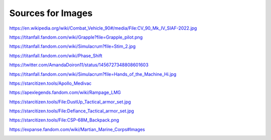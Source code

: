 Sources for Images
==================

.. image:: ../_images/examples/IFV_Example_CV_90_Mk_IV.jpg
  :width: 50%

https://en.wikipedia.org/wiki/Combat_Vehicle_90#/media/File:CV_90_Mk_IV_SIAF-2022.jpg

.. image:: ../_images/examples/Simulacra_Example.png
  :width: 50%

https://titanfall.fandom.com/wiki/Grapple?file=Grapple_pilot.png

.. image:: ../_images/examples/Simulacra_Example_2.png
  :width: 50%

https://titanfall.fandom.com/wiki/Simulacrum?file=Stim_2.jpg

.. image:: ../_images/examples/Simulacra_Example_front.png
  :width: 49%
.. image:: ../_images/examples/Simulacra_Example_rear.png
  :width: 49%

https://titanfall.fandom.com/wiki/Phase_Shift

.. image:: ../_images/examples/Simulacra_Maskless.png
  :width: 50%

https://twitter.com/AmandaDoiron11/status/1456727348808601603

.. image:: ../_images/examples/Simulacra_Test_Face.png
  :width: 50%

https://titanfall.fandom.com/wiki/Simulacrum?file=Hands_of_the_Machine_Hi.jpg

.. Apollo medevac
.. image:: ../_images/examples/ships/Apollo_Triage_Concept.png
  :width: 49%
.. image:: ../_images/examples/ships/Apollo_-_interior_layout.jpg
  :width: 49%

https://starcitizen.tools/Apollo_Medivac

.. image:: ../_images/examples/Rampage_rifle_cosmetic.png
  :width: 49%

https://apexlegends.fandom.com/wiki/Rampage_LMG

.. image:: ../_images/examples/personnel/DustUp_Tactical_armor_set.jpg
  :width: 49%

https://starcitizen.tools/File:DustUp_Tactical_armor_set.jpg

.. image:: ../_images/examples/personnel/Defiance_Tactical_armor_set.jpg
  :width: 49%

https://starcitizen.tools/File:Defiance_Tactical_armor_set.jpg

.. image:: ../_images/examples/personnel/CSP-68M_Backpack.png
  :width: 49%

https://starcitizen.tools/File:CSP-68M_Backpack.png

.. image:: ../_images/examples/personnel/MMC_Concept_1.png
  :width: 49%
.. image:: ../_images/examples/personnel/MMC_Concept_2.png
  :width: 49%

https://expanse.fandom.com/wiki/Martian_Marine_Corps#Images

.. image:: ../_images/examples/personnel/MMC_helmet_backpack.png
  :width: 49%